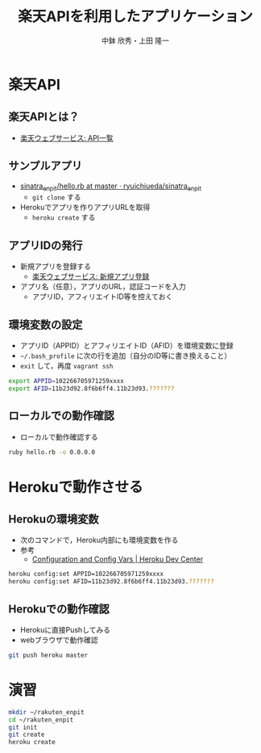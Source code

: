 #+STARTUP: beamer
#+LATEX_CLASS: beamer
#+OPTIONS: H:2 num:2 toc:nil
#+BEAMER_THEME: Berkeley
#+BEAMER_COLOR_THEME: whale
#+TITLE: 楽天APIを利用したアプリケーション
#+AUTHOR: 中鉢 欣秀・上田 隆一
#+DATE:
#+LATEX_HEADER: \institute[AIIT]{産業技術大学院大学(AIIT)}

* 楽天API
** 楽天APIとは？
   - [[http://webservice.rakuten.co.jp/document/][楽天ウェブサービス: API一覧]]

** サンプルアプリ
- [[https://github.com/ryuichiueda/sinatra_enpit/blob/master/hello.rb][sinatra_enpit/hello.rb at master · ryuichiueda/sinatra_enpit]]
  - =git clone= する
- Herokuでアプリを作りアプリURLを取得
  - =heroku create= する

** アプリIDの発行
   - 新規アプリを登録する
     - [[https://webservice.rakuten.co.jp/app/create][楽天ウェブサービス: 新規アプリ登録]]
   - アプリ名（任意），アプリのURL，認証コードを入力
     - アプリID，アフィリエイトID等を控えておく

** 環境変数の設定
   - アプリID（APPID）とアフィリエイトID（AFID）を環境変数に登録
   - =~/.bash_profile= に次の行を追加（自分のID等に書き換えること）
   - =exit= して，再度 =vagrant ssh=

#+begin_src bash
export APPID=102266705971259xxxx
export AFID=11b23d92.8f6b6ff4.11b23d93.???????
#+end_src

** ローカルでの動作確認
   - ローカルで動作確認する

#+begin_src bash
ruby hello.rb -o 0.0.0.0
#+end_src

* Herokuで動作させる
** Herokuの環境変数
   - 次のコマンドで，Heroku内部にも環境変数を作る
   - 参考
     - [[https://devcenter.heroku.com/articles/config-vars][Configuration and Config Vars | Heroku Dev Center]]

#+begin_src bash
heroku config:set APPID=102266705971259xxxx
heroku config:set AFID=11b23d92.8f6b6ff4.11b23d93.???????
#+end_src

** Herokuでの動作確認
   - Herokuに直接Pushしてみる
   - webブラウザで動作確認

#+begin_src bash
git push heroku master
#+end_src

* 演習

#+begin_src bash
mkdir ~/rakuten_enpit
cd ~/rakuten_enpit
git init
git create
heroku create
#+end_src
